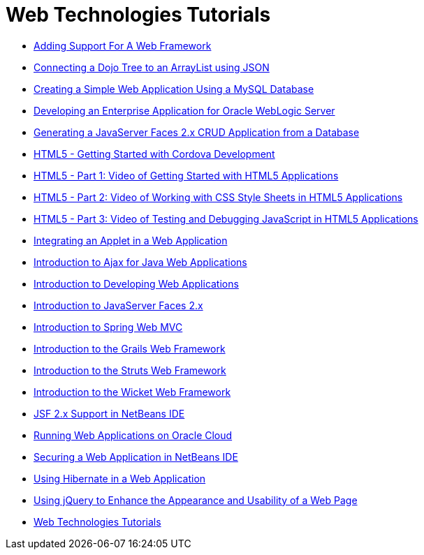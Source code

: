 // 
//     Licensed to the Apache Software Foundation (ASF) under one
//     or more contributor license agreements.  See the NOTICE file
//     distributed with this work for additional information
//     regarding copyright ownership.  The ASF licenses this file
//     to you under the Apache License, Version 2.0 (the
//     "License"); you may not use this file except in compliance
//     with the License.  You may obtain a copy of the License at
// 
//       http://www.apache.org/licenses/LICENSE-2.0
// 
//     Unless required by applicable law or agreed to in writing,
//     software distributed under the License is distributed on an
//     "AS IS" BASIS, WITHOUT WARRANTIES OR CONDITIONS OF ANY
//     KIND, either express or implied.  See the License for the
//     specific language governing permissions and limitations
//     under the License.
//

= Web Technologies Tutorials
:page-layout: tutorial
:jbake-tags: tutorials
:jbake-status: published
:icons: font
:toc: left
:toc-title:
:description: Web Technologies Tutorials

- xref:kb/docs/web/framework-adding-support.adoc[Adding Support For A Web Framework]
- xref:kb/docs/web/js-toolkits-dojo.adoc[Connecting a Dojo Tree to an ArrayList using JSON]
- xref:kb/docs/web/mysql-webapp.adoc[Creating a Simple Web Application Using a MySQL Database]
- xref:kb/docs/web/jsf-jpa-weblogic.adoc[Developing an Enterprise Application for Oracle WebLogic Server]
- xref:kb/docs/web/jsf20-crud.adoc[Generating a JavaServer Faces 2.x CRUD Application from a Database]
- xref:kb/docs/web/html5-cordova-screencast.adoc[HTML5 - Getting Started with Cordova Development]
- xref:kb/docs/web/html5-gettingstarted-screencast.adoc[HTML5 - Part 1: Video of Getting Started with HTML5 Applications]
- xref:kb/docs/web/html5-css-screencast.adoc[HTML5 - Part 2: Video of Working with CSS Style Sheets in HTML5 Applications]
- xref:kb/docs/web/html5-javascript-screencast.adoc[HTML5 - Part 3: Video of Testing and Debugging JavaScript in HTML5 Applications]
- xref:kb/docs/web/applets.adoc[Integrating an Applet in a Web Application]
- xref:kb/docs/web/ajax-quickstart.adoc[Introduction to Ajax for Java Web Applications]
- xref:kb/docs/web/quickstart-webapps.adoc[Introduction to Developing Web Applications]
- xref:kb/docs/web/jsf20-intro.adoc[Introduction to JavaServer Faces 2.x]
- xref:kb/docs/web/quickstart-webapps-spring.adoc[Introduction to Spring Web MVC]
- xref:kb/docs/web/grails-quickstart.adoc[Introduction to the Grails Web Framework]
- xref:kb/docs/web/quickstart-webapps-struts.adoc[Introduction to the Struts Web Framework]
- xref:kb/docs/web/quickstart-webapps-wicket.adoc[Introduction to the Wicket Web Framework]
- xref:kb/docs/web/jsf20-support.adoc[JSF 2.x Support in NetBeans IDE]
- xref:kb/docs/web/oracle-cloud.adoc[Running Web Applications on Oracle Cloud]
- xref:kb/docs/web/security-webapps.adoc[Securing a Web Application in NetBeans IDE]
- xref:kb/docs/web/hibernate-webapp.adoc[Using Hibernate in a Web Application]
- xref:kb/docs/web/js-toolkits-jquery.adoc[Using jQuery to Enhance the Appearance and Usability of a Web Page]
- xref:index.adoc[Web Technologies Tutorials]



